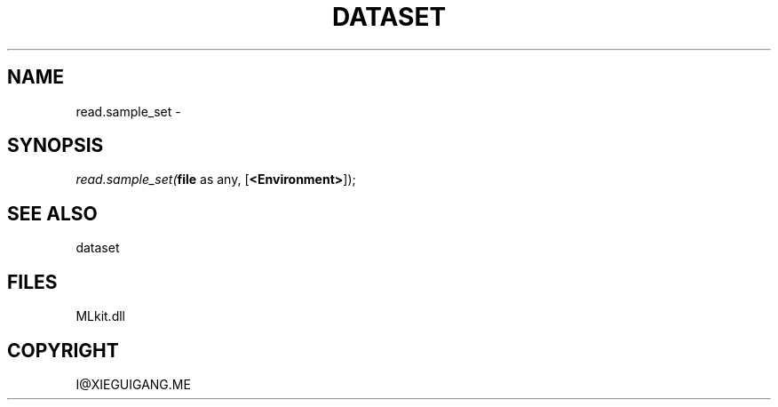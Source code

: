.\" man page create by R# package system.
.TH DATASET 4 2000-Jan "read.sample_set" "read.sample_set"
.SH NAME
read.sample_set \- 
.SH SYNOPSIS
\fIread.sample_set(\fBfile\fR as any, 
[\fB<Environment>\fR]);\fR
.SH SEE ALSO
dataset
.SH FILES
.PP
MLkit.dll
.PP
.SH COPYRIGHT
I@XIEGUIGANG.ME
